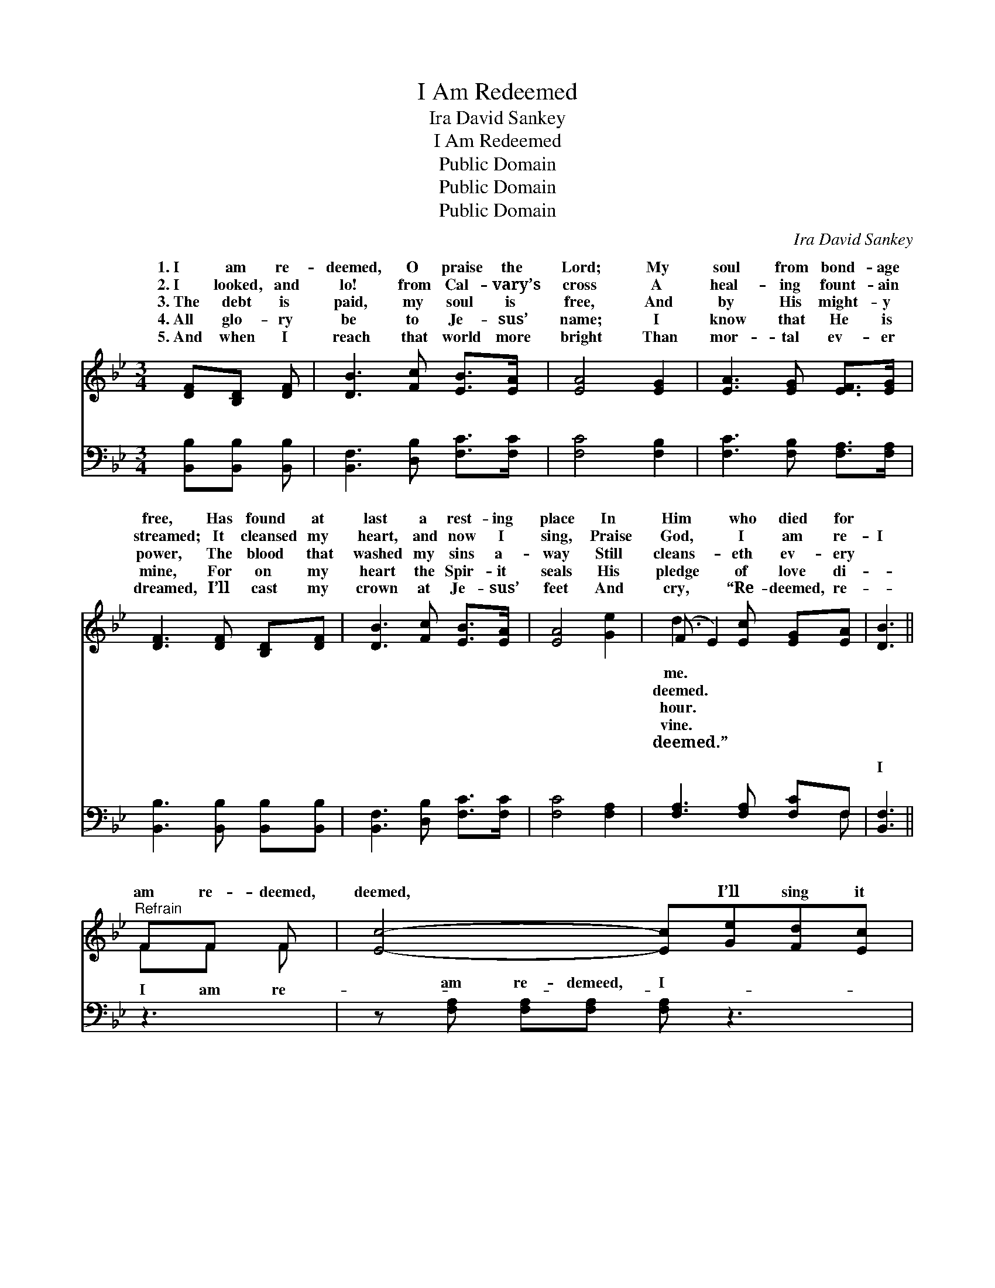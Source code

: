 X:1
T:I Am Redeemed
T:Ira David Sankey
T:I Am Redeemed
T:Public Domain
T:Public Domain
T:Public Domain
C:Ira David Sankey
Z:Public Domain
%%score ( 1 2 ) ( 3 4 )
L:1/8
M:3/4
K:Bb
V:1 treble 
V:2 treble 
V:3 bass 
V:4 bass 
V:1
 [DF][B,D] [DF] | [DB]3 [Fc] [EB]>[EA] | [EA]4 [EG]2 | [EA]3 [EG] [EF]>[EG] | %4
w: 1.~I am re-|deemed, O praise the|Lord; My|soul from bond- age|
w: 2.~I looked, and|lo! from Cal- vary’s|cross A|heal- ing fount- ain|
w: 3.~The debt is|paid, my soul is|free, And|by His might- y|
w: 4.~All glo- ry|be to Je- sus’|name; I|know that He is|
w: 5.~And when I|reach that world more|bright Than|mor- tal ev- er|
 [DF]3 [DF] [B,D][DF] | [DB]3 [Fc] [EB]>[EA] | [EA]4 [Ge]2 | (F E2) [Ec] [EG][EA] | [DB]3 || %9
w: free, Has found at|last a rest- ing|place In|Him * who died for||
w: streamed; It cleansed my|heart, and now I|sing, Praise|God, * I am re-|I|
w: power, The blood that|washed my sins a-|way Still|cleans- * eth ev- ery||
w: mine, For on my|heart the Spir- it|seals His|pledge * of love di-||
w: dreamed, I’ll cast my|crown at Je- sus’|feet And|cry, * “Re- deemed, re-||
"^Refrain" FF F | [Ec]4- [Ec][Ge][Fd][Ec] | [DB]6 [DB]2 | [DB]3 [DB] [DA]2 [DB]2 | [Fc]4- [Fc]FFB | %14
w: |||||
w: am re- deemed,|deemed, * I’ll sing it|o’er and|o’er; I am re-|deemed, * O praise the|
w: |||||
w: |||||
w: |||||
 (z F DD [Fd])[FB][Fc][Fd] | [Ee]6 [^CG]2 | [DF]3 [FB] [FB]2 [FA]2 | [DB]4- [DB] |] %18
w: ||||
w: * * * * Lord; Re- deemed|* ev-|* er- more. *||
w: ||||
w: ||||
w: ||||
V:2
 x3 | x6 | x6 | x6 | x6 | x6 | x6 | d3 x3 | x3 || FF F | x8 | x8 | x8 | x8 | d4- x4 | x8 | x8 | %17
w: |||||||me.||||||||||
w: |||||||deemed.||I am re-|||||for-|||
w: |||||||hour.||||||||||
w: |||||||vine.||||||||||
w: |||||||deemed.”||||||||||
 x5 |] %18
w: |
w: |
w: |
w: |
w: |
V:3
 [B,,B,][B,,B,] [B,,B,] | [B,,F,]3 [D,B,] [F,C]>[F,C] | [F,C]4 [F,B,]2 | %3
w: ~ ~ ~|~ ~ ~ ~|~ ~|
 [F,C]3 [F,B,] [F,A,]>[F,A,] | [B,,B,]3 [B,,B,] [B,,B,][B,,B,] | [B,,F,]3 [D,B,] [F,C]>[F,C] | %6
w: ~ ~ ~ ~|~ ~ ~ ~|~ ~ ~ ~|
 [F,C]4 [F,A,]2 | [F,A,]3 [F,A,] [F,C]F, | [B,,F,]3 || z3 | z [F,A,] [F,A,][F,A,] [F,A,] z3 | %11
w: ~ ~|~ ~ ~ ~|I||am re- demeed, I|
 z [B,,F,] [B,,F,][B,,F,] [B,,F,]2 [B,,B,]2 | G,3 G, [D,^F,]2 G,2 | [F,A,]4- [F,A,] z3 | %14
w: am re- demeed, ~ ~|~ ~ ~ ~|demeed, *|
 z [B,,B,] [B,,F,][B,,F,] [B,,B,][B,D][A,C][_A,B,] | [G,B,]6 [=E,B,]2 | %16
w: ||
 [F,B,]3 [F,D] [F,C]2 [F,C]2 | [B,,B,]4- [B,,B,] |] %18
w: ||
V:4
 x3 | x6 | x6 | x6 | x6 | x6 | x6 | x5 F, | x3 || x3 | x8 | x8 | G,3 G, x G,2 x | x8 | x8 | x8 | %16
w: |||||||~|||||I am re-||||
 x8 | x5 |] %18
w: ||

